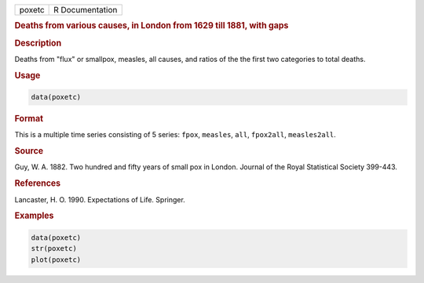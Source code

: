 .. container::

   ====== ===============
   poxetc R Documentation
   ====== ===============

   .. rubric:: Deaths from various causes, in London from 1629 till
      1881, with gaps
      :name: poxetc

   .. rubric:: Description
      :name: description

   Deaths from "flux" or smallpox, measles, all causes, and ratios of
   the the first two categories to total deaths.

   .. rubric:: Usage
      :name: usage

   .. code:: R

      data(poxetc)

   .. rubric:: Format
      :name: format

   This is a multiple time series consisting of 5 series: ``fpox``,
   ``measles``, ``all``, ``fpox2all``, ``measles2all``.

   .. rubric:: Source
      :name: source

   Guy, W. A. 1882. Two hundred and fifty years of small pox in London.
   Journal of the Royal Statistical Society 399-443.

   .. rubric:: References
      :name: references

   Lancaster, H. O. 1990. Expectations of Life. Springer.

   .. rubric:: Examples
      :name: examples

   .. code:: R

      data(poxetc)
      str(poxetc)
      plot(poxetc) 
